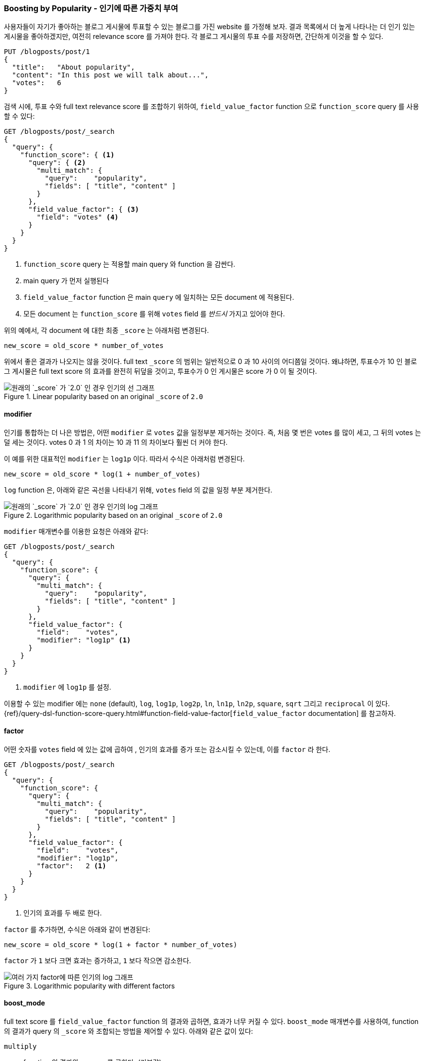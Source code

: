 [[boosting-by-popularity]]
=== Boosting by Popularity - 인기에 따른 가중치 부여

사용자들이 자기가 좋아하는 블로그 게시물에 투표할 수 있는 블로그를 가진 website 를 가정해 보자.
((("relevance", "controlling", "boosting by popularity")))((("popularity", "boosting by")))
((("boosting", "by popularity")))
결과 목록에서 더 높게 나타나는 더 인기 있는 게시물을 좋아하겠지만,
여전히 relevance score 를 가져야 한다. 각 블로그 게시물의 투표 수를 저장하면, 간단하게 이것을 할 수 있다.

[role="pagebreak-before"]
[source,json]
-------------------------------
PUT /blogposts/post/1
{
  "title":   "About popularity",
  "content": "In this post we will talk about...",
  "votes":   6
}
-------------------------------

검색 시에, 투표 수와 full text relevance score 를 조합하기 위하여,
`field_value_factor` function 으로 `function_score` query
((("function_score query", "field_value_factor function")))((("field_value_factor function"))) 를 사용할 수 있다:

[source,json]
-------------------------------
GET /blogposts/post/_search
{
  "query": {
    "function_score": { <1>
      "query": { <2>
        "multi_match": {
          "query":    "popularity",
          "fields": [ "title", "content" ]
        }
      },
      "field_value_factor": { <3>
        "field": "votes" <4>
      }
    }
  }
}
-------------------------------
<1> `function_score` query 는 적용할 main query 와 function 을 감싼다.
<2> main query 가 먼저 실행된다
<3> `field_value_factor` function 은 main `query` 에 일치하는 모든 document 에 적용된다.
<4> 모든 document 는 `function_score` 를 위해 `votes` field 를 _반드시_ 가지고 있어야 한다.

위의 예에서, 각 document 에 대한 최종 `_score` 는 아래처럼 변경된다.

    new_score = old_score * number_of_votes

위에서 좋은 결과가 나오지는 않을 것이다. full text `_score` 의 범위는 일반적으로 0 과 10 사이의 어디쯤일 것이다.
왜냐하면, 투표수가 10 인 블로그 게시물은 full text score 의 효과를 완전히 뒤덮을 것이고,
투표수가 0 인 게시물은 score 가 0 이 될 것이다.

[[img-popularity-linear]]
.Linear popularity based on an original `_score` of `2.0`
image::images/elas_1701.png[ 원래의 `_score` 가 `2.0` 인 경우 인기의 선 그래프 ]


==== modifier

인기를 통합하는 더 나은 방법은, 어떤 `modifier` 로 `votes` 값을 일정부분 제거하는 것이다.
((("modifier parameter")))((("field_value_factor function", "modifier parameter")))
즉, 처음 몇 번은 votes 를 많이 세고, 그 뒤의 votes 는 덜 세는 것이다.
votes 0 과 1 의 차이는 10 과 11 의 차이보다 훨씬 더 커야 한다.

이 예를 위한 대표적인 `modifier` 는 `log1p` 이다. 따라서 수식은 아래처럼 변경된다.

    new_score = old_score * log(1 + number_of_votes)

`log` function 은, 아래와 같은 곡선을 나타내기 위해, `votes` field 의 값을 일정 부분 제거한다.

[[img-popularity-log]]
.Logarithmic popularity based on an original `_score` of `2.0`
image::images/elas_1702.png[ 원래의 `_score` 가 `2.0` 인 경우 인기의 log 그래프 ]

`modifier` 매개변수를 이용한 요청은 아래와 같다:

[source,json]
-------------------------------
GET /blogposts/post/_search
{
  "query": {
    "function_score": {
      "query": {
        "multi_match": {
          "query":    "popularity",
          "fields": [ "title", "content" ]
        }
      },
      "field_value_factor": {
        "field":    "votes",
        "modifier": "log1p" <1>
      }
    }
  }
}
-------------------------------
<1> `modifier` 에 `log1p` 를 설정.

[role="pagebreak-before"]
이용할 수 있는 modifier 에는 `none` (default), `log`, `log1p`, `log2p`, `ln`, `ln1p`,
`ln2p`, `square`, `sqrt` 그리고 `reciprocal` 이 있다.
{ref}/query-dsl-function-score-query.html#function-field-value-factor[`field_value_factor` documentation] 를 참고하자.

==== factor

어떤 숫자를 `votes` field 에 있는 값에 곱하여 ((("factor (function_score)")))
((("field_value_factor function", "factor parameter"))),
인기의 효과를 증가 또는 감소시킬 수 있는데, 이를 `factor` 라 한다.

[source,json]
-------------------------------
GET /blogposts/post/_search
{
  "query": {
    "function_score": {
      "query": {
        "multi_match": {
          "query":    "popularity",
          "fields": [ "title", "content" ]
        }
      },
      "field_value_factor": {
        "field":    "votes",
        "modifier": "log1p",
        "factor":   2 <1>
      }
    }
  }
}
-------------------------------
<1> 인기의 효과를 두 배로 한다.

`factor` 를 추가하면, 수식은 아래와 같이 변경된다:

    new_score = old_score * log(1 + factor * number_of_votes)

`factor` 가 `1` 보다 크면 효과는 증가하고, `1` 보다 작으면 감소한다.

[[img-popularity-factor]]
.Logarithmic popularity with different factors
image::images/elas_1703.png[여러 가지 factor에 따른 인기의 log 그래프]


==== boost_mode

full text score 를 `field_value_factor` function ((("function_score query", "boost_mode parameter")))
((("boost_mode parameter"))) 의 결과와 곱하면, 효과가 너무 커질 수 있다.
`boost_mode` 매개변수를 사용하여, function 의 결과가 query 의 `_score` 와 조합되는 방법을 제어할 수 있다.
아래와 같은 값이 있다:

`multiply`::
      function 의 결과와 `_score` 를 곱한다. (기본값)

`sum`::
      function 의 결과에 `_score` 를 더한다.

`min`::
      function 의 결과와 `_score` 중 더 작은 값

`max`::
      function 의 결과와 `_score` 중 더 큰 값

`replace`::
      `_score` 를 function 의 결과로 대체한다.

곱하는 대신에, function 의 결과에 `_score` 를 더한다면,
특히나 낮은 `factor` 를 사용한다면 훨씬 더 작은 효과를 만들 수 있다.

[source,json]
-------------------------------
GET /blogposts/post/_search
{
  "query": {
    "function_score": {
      "query": {
        "multi_match": {
          "query":    "popularity",
          "fields": [ "title", "content" ]
        }
      },
      "field_value_factor": {
        "field":    "votes",
        "modifier": "log1p",
        "factor":   0.1
      },
      "boost_mode": "sum" <1>
    }
  }
}
-------------------------------
<1> function 의 결과에 `_score` 를 더한다.

이제, 위의 요청에 대한 수식은 아래와 같다.

    new_score = old_score + log(1 + 0.1 * number_of_votes)

[[img-popularity-sum]]
.Combining popularity with `sum`
image::images/elas_1704.png["`sum` 을 사용한 인기의 조합"]

==== max_boost

마지막으로, `max_boost` 매개변수를 사용하여, function 이 가질 수 있는 최대 효과를
((("function_score query", "max_boost parameter")))((("max_boost parameter")))
제한할 수 있다:

[source,json]
-------------------------------
GET /blogposts/post/_search
{
  "query": {
    "function_score": {
      "query": {
        "multi_match": {
          "query":    "popularity",
          "fields": [ "title", "content" ]
        }
      },
      "field_value_factor": {
        "field":    "votes",
        "modifier": "log1p",
        "factor":   0.1
      },
      "boost_mode": "sum",
      "max_boost":  1.5 <1>
    }
  }
}
-------------------------------
<1> `field_vaule_factor` function 의 결과는 `1.5` 보다 클 수 없다.

NOTE: `max_boost` 는, 최종적이 `_score` 가 아닌, function 의 결과의 제한에만 적용한다.
